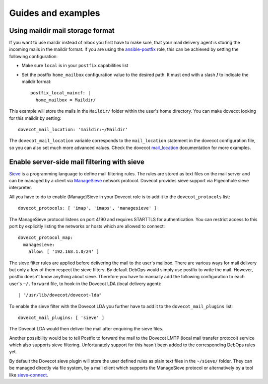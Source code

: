 Guides and examples
===================

Using maildir mail storage format
---------------------------------

If you want to use maildir instead of mbox you first have to make sure,
that your mail delivery agent is storing the incoming mails in the maildir
format. If you are using the `ansible-postfix`_ role, this can be achieved
by setting the following configuration:

.. _ansible-postfix: https://github.com/debops/ansible-postfix

* Make sure ``local`` is in your ``postfix`` capabilities list

* Set the postfix ``home_mailbox`` configuration value to the desired path.
  It must end with a slash **/** to indicate the maildir format::

    postfix_local_maincf: |
      home_mailbox = Maildir/

This example will store the mails in the ``Maildir/`` folder within the user's
home directory. You can make dovecot looking for this maildir by setting::

    dovecot_mail_location: 'maildir:~/Maildir'

The ``dovecot_mail_location`` variable corresponds to the ``mail_location``
statement in the dovecot configuration file, so you can also set much more
advanced values. Check the dovecot `mail_location`_ documentation for more
examples.

.. _mail_location: http://wiki2.dovecot.org/MailLocation/


Enable server-side mail filtering with sieve
--------------------------------------------

`Sieve`_ is a programming language to define mail filtering rules. The
rules are stored as text files on the mail server and can be managed by
a client via `ManageSieve`_ network protocol. Dovecot provides sieve support
via Pigeonhole sieve interpreter.

.. _Sieve: http://wiki2.dovecot.org/Pigeonhole/Sieve/
.. _ManageSieve: http://wiki2.dovecot.org/Pigeonhole/ManageSieve/

All you have to do to enable (Manage)Sieve in your Dovecot role is to add
it to the ``dovecot_protocols`` list::

    dovecot_protocols: [ 'imap', 'imaps', 'managesieve' ]

The ManageSieve protocol listens on port 4190 and requires STARTTLS for
authentication. You can restrict access to this port by explicitly listing
the networks or hosts which are allowed to connect::

    dovecot_protocol_map:
      managesieve:
        allow: [ '192.168.1.0/24' ]

The sieve filter rules are applied before delivering the mail to the user's
mailbox. There are various ways for mail delivery but only a few of them
respect the sieve filters. By default DebOps would simply use postfix to
write the mail. However, postfix doesn't know anything about sieve.
Therefore you have to manually add the following configuration to each
user's ``~/.forward`` file, to hook-in the Dovecot LDA (local delivery
agent)::

    | "/usr/lib/dovecot/dovecot-lda"

To enable the sieve filter with the Dovecot LDA you further have to add
it to the ``dovecot_mail_plugins`` list::

    dovecot_mail_plugins: [ 'sieve' ]

The Dovecot LDA would then deliver the mail after enquiring the sieve
files.

Another possibility would be to tell Postfix to forward the mail to the
Dovecot LMTP (local mail transfer protocol) service which also supports
sieve filtering. Unfortunately support for this hasn't been added to
the corresponding DebOps rules yet.

By default the Dovecot sieve plugin will store the user defined rules as
plain text files in the ``~/sieve/`` folder. They can be managed directly
via file system, by a mail client which supports the ManageSieve protocol
or alternatively by a tool like `sieve-connect`_.

.. _sieve-connect: https://github.com/philpennock/sieve-connect/
